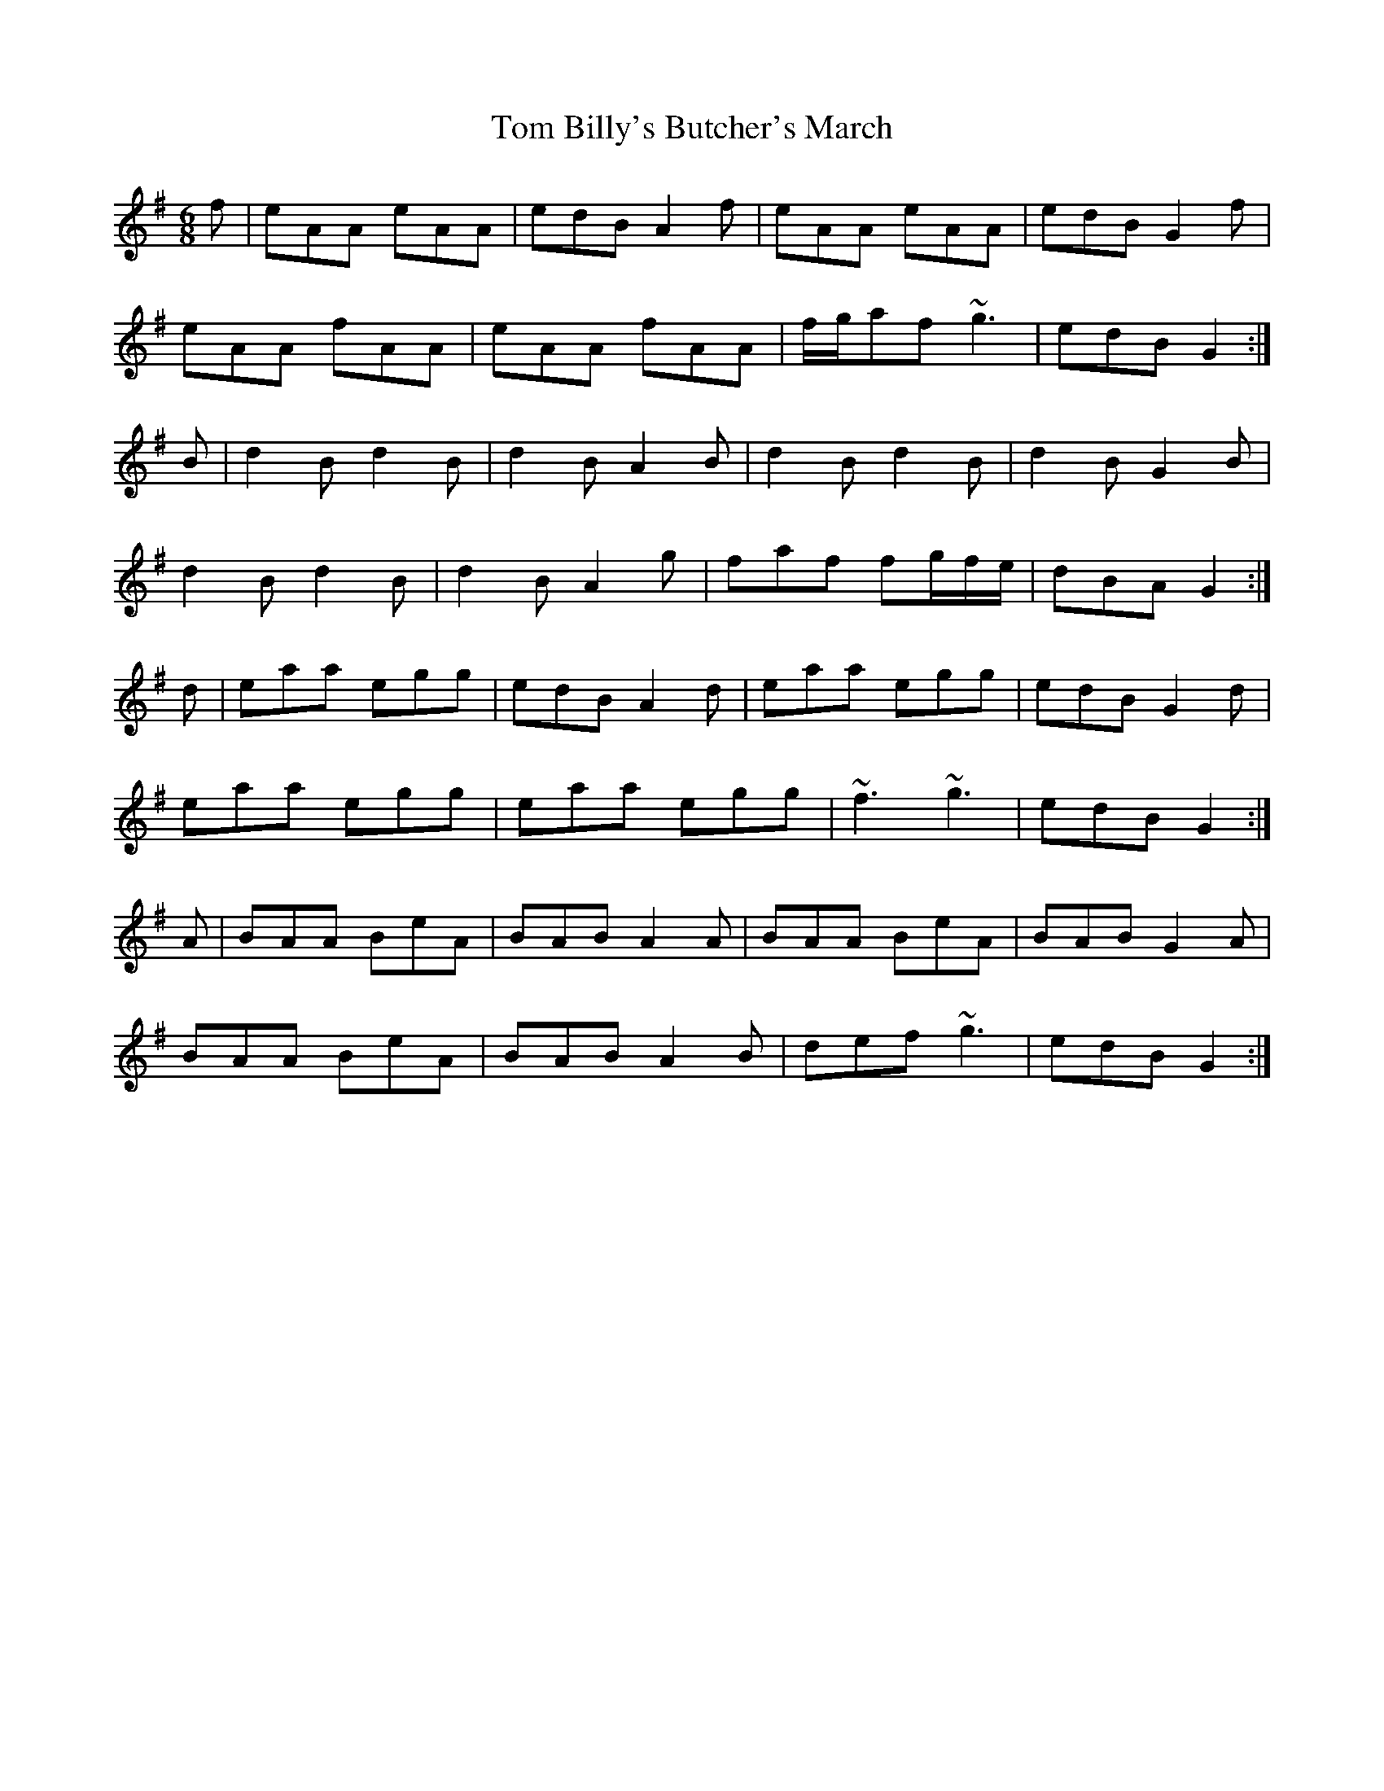X: 40327
T: Tom Billy's Butcher's March
R: jig
M: 6/8
K: Gmajor
f|eAA eAA|edB A2f|eAA eAA|edB G2f|
eAA fAA|eAA fAA|f/g/af ~g3|edB G2:|
B|d2B d2B|d2B A2B|d2B d2B|d2B G2B|
d2B d2B|d2B A2g|faf fg/f/e/|dBA G2:|
d|eaa egg|edB A2d|eaa egg|edB G2d|
eaa egg|eaa egg|~f3 ~g3|edB G2:|
A|BAA BeA|BAB A2A|BAA BeA|BAB G2A|
BAA BeA|BAB A2B|def ~g3|edB G2:|

